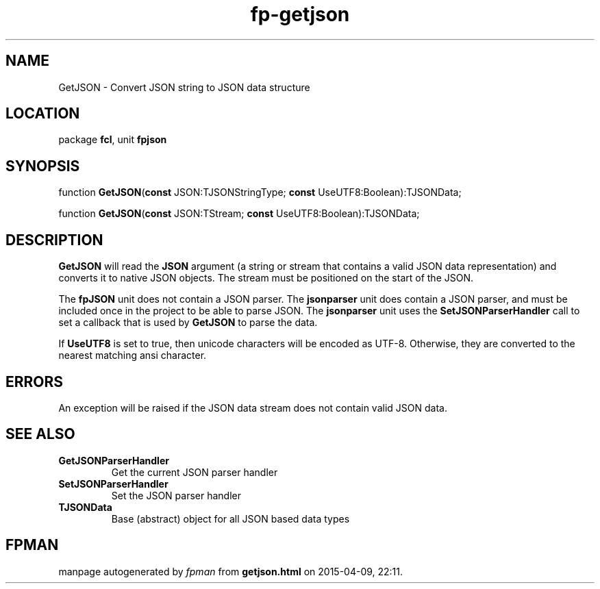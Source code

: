 .\" file autogenerated by fpman
.TH "fp-getjson" 3 "2014-03-14" "fpman" "Free Pascal Programmer's Manual"
.SH NAME
GetJSON - Convert JSON string to JSON data structure
.SH LOCATION
package \fBfcl\fR, unit \fBfpjson\fR
.SH SYNOPSIS
function \fBGetJSON\fR(\fBconst\fR JSON:TJSONStringType; \fBconst\fR UseUTF8:Boolean):TJSONData;

function \fBGetJSON\fR(\fBconst\fR JSON:TStream; \fBconst\fR UseUTF8:Boolean):TJSONData;
.SH DESCRIPTION
\fBGetJSON\fR will read the \fBJSON\fR argument (a string or stream that contains a valid JSON data representation) and converts it to native JSON objects. The stream must be positioned on the start of the JSON.

The \fBfpJSON\fR unit does not contain a JSON parser. The \fBjsonparser\fR unit does contain a JSON parser, and must be included once in the project to be able to parse JSON. The \fBjsonparser\fR unit uses the \fBSetJSONParserHandler\fR call to set a callback that is used by \fBGetJSON\fR to parse the data.

If \fBUseUTF8\fR is set to true, then unicode characters will be encoded as UTF-8. Otherwise, they are converted to the nearest matching ansi character.


.SH ERRORS
An exception will be raised if the JSON data stream does not contain valid JSON data.


.SH SEE ALSO
.TP
.B GetJSONParserHandler
Get the current JSON parser handler
.TP
.B SetJSONParserHandler
Set the JSON parser handler
.TP
.B TJSONData
Base (abstract) object for all JSON based data types

.SH FPMAN
manpage autogenerated by \fIfpman\fR from \fBgetjson.html\fR on 2015-04-09, 22:11.

